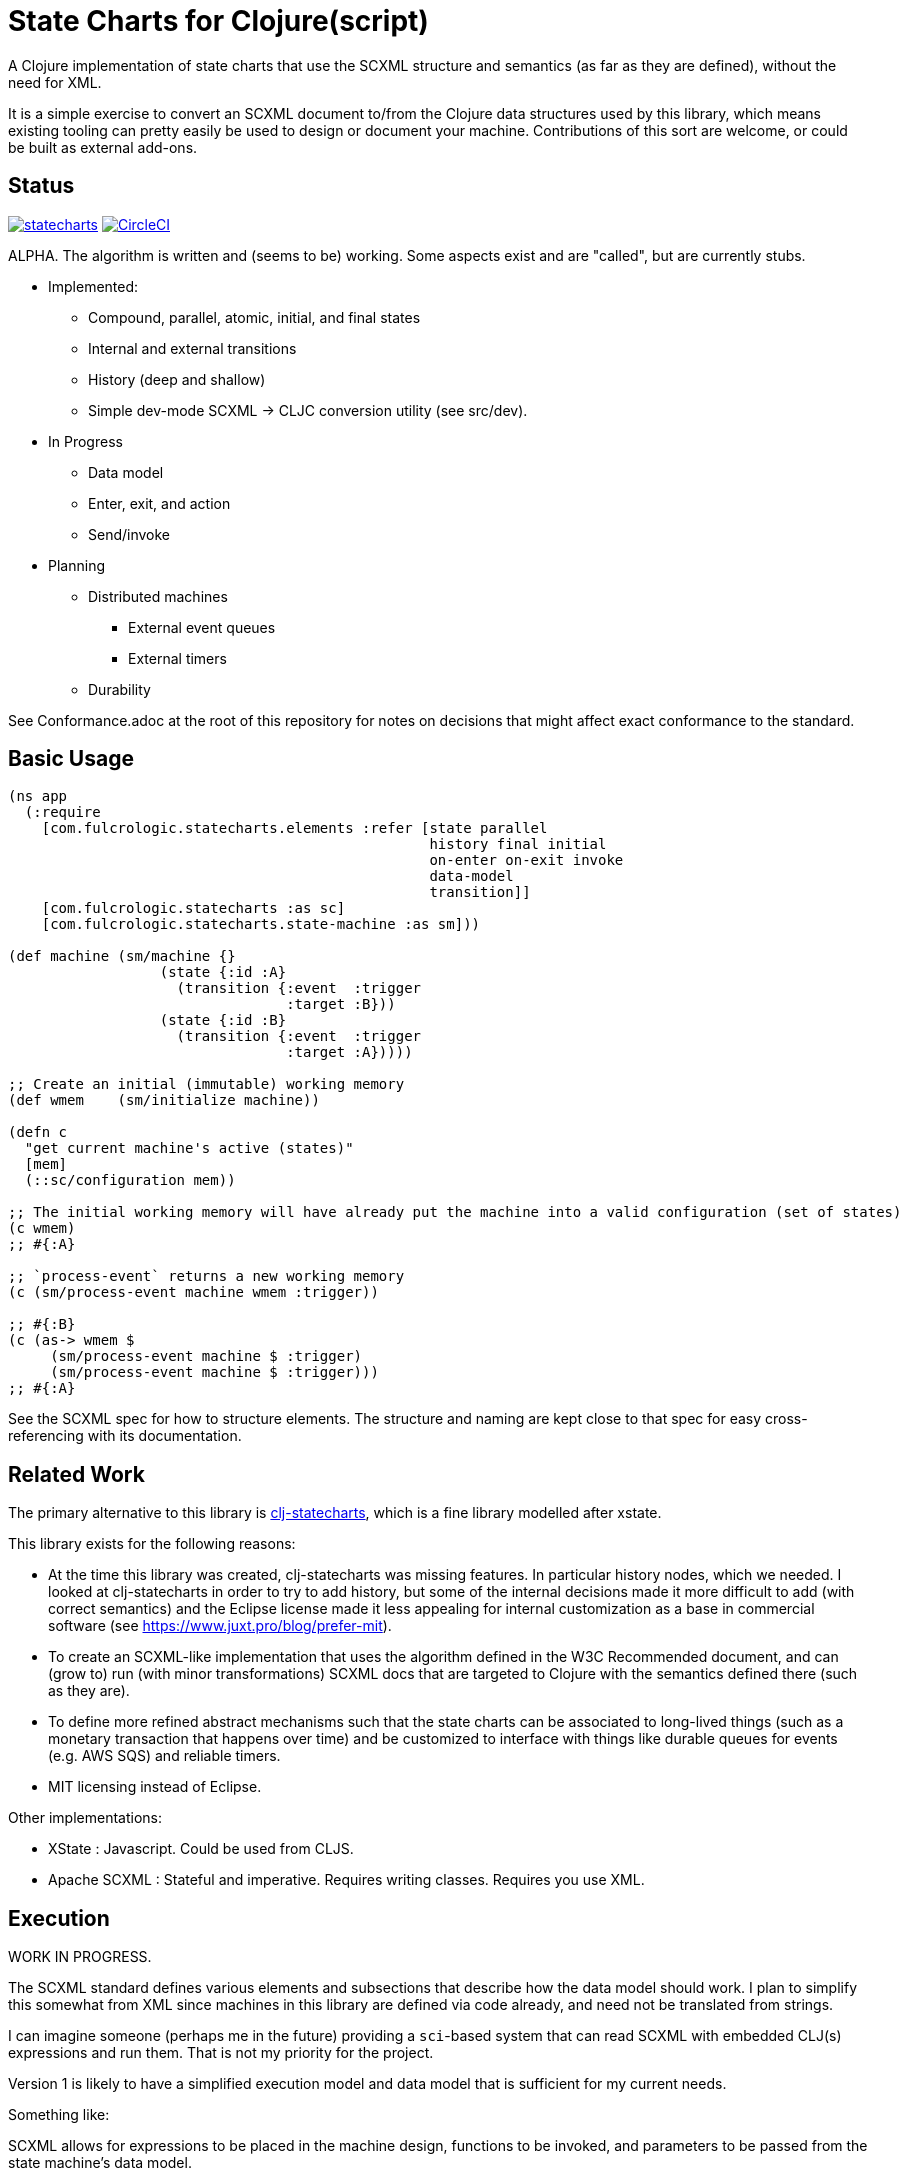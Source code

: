 = State Charts for Clojure(script)

A Clojure implementation of state charts that use the SCXML
structure and semantics (as far as they are defined), without the need for XML.

It is a simple exercise to convert an SCXML document to/from the
Clojure data structures used by this library, which
means existing tooling can pretty easily be used to design or
document your machine. Contributions of this sort are welcome, or could be
built as external add-ons.

== Status

image:https://img.shields.io/clojars/v/com.fulcrologic/statecharts.svg[link=https://clojars.org/com.fulcrologic/statecharts]
image:https://circleci.com/gh/fulcrologic/statecharts/tree/main.svg?style=svg["CircleCI", link="https://circleci.com/gh/fulcrologic/statecharts/tree/main"]

ALPHA. The algorithm is written and (seems to be) working. Some aspects exist and are "called", but are currently stubs.

* Implemented:
** Compound, parallel, atomic, initial, and final states
** Internal and external transitions
** History (deep and shallow)
** Simple dev-mode SCXML -> CLJC conversion utility (see src/dev).

* In Progress
** Data model
** Enter, exit, and action
** Send/invoke

* Planning
** Distributed machines
*** External event queues
*** External timers
** Durability

See Conformance.adoc at the root of this repository for notes on
decisions that might affect exact conformance to the standard.

== Basic Usage

-----
(ns app
  (:require
    [com.fulcrologic.statecharts.elements :refer [state parallel
                                                  history final initial
                                                  on-enter on-exit invoke
                                                  data-model
                                                  transition]]
    [com.fulcrologic.statecharts :as sc]
    [com.fulcrologic.statecharts.state-machine :as sm]))

(def machine (sm/machine {}
                  (state {:id :A}
                    (transition {:event  :trigger
                                 :target :B}))
                  (state {:id :B}
                    (transition {:event  :trigger
                                 :target :A}))))

;; Create an initial (immutable) working memory
(def wmem    (sm/initialize machine))

(defn c
  "get current machine's active (states)"
  [mem]
  (::sc/configuration mem))

;; The initial working memory will have already put the machine into a valid configuration (set of states)
(c wmem)
;; #{:A}

;; `process-event` returns a new working memory
(c (sm/process-event machine wmem :trigger))

;; #{:B}
(c (as-> wmem $
     (sm/process-event machine $ :trigger)
     (sm/process-event machine $ :trigger)))
;; #{:A}
-----

See the SCXML spec for how to structure elements. The structure and naming are kept close to that spec for easy
cross-referencing with its documentation.

== Related Work

The primary alternative to this library is https://github.com/lucywang000/clj-statecharts[clj-statecharts],
which is a fine library modelled after xstate.

This library exists for the following reasons:

* At the time this library was created, clj-statecharts was missing features. In particular history nodes,
  which we needed. I looked at clj-statecharts in order to try to add history, but some of the internal
  decisions made it more difficult to add (with correct semantics) and the Eclipse license made it less
  appealing for internal customization as a base in commercial software (see https://www.juxt.pro/blog/prefer-mit).
* To create an SCXML-like implementation that uses the algorithm defined
  in the W3C Recommended document, and can (grow to) run (with minor transformations) SCXML docs that are
  targeted to Clojure with the semantics defined there (such as they are).
* To define more refined abstract mechanisms such that the state charts can be associated to long-lived things
  (such as a monetary transaction that happens over time) and
  be customized to interface with things like durable queues for events (e.g. AWS SQS) and
  reliable timers.
* MIT licensing instead of Eclipse.

Other implementations:

* XState : Javascript. Could be used from CLJS.
* Apache SCXML : Stateful and imperative. Requires writing classes. Requires you use XML.

== Execution

WORK IN PROGRESS.

The SCXML standard defines various elements and subsections that describe how the
data model should work. I plan to simplify this somewhat from XML since machines
in this library are defined via code already, and need not be translated from strings.

I can imagine someone (perhaps me in the future) providing a `sci`-based system that
can read SCXML with embedded CLJ(s) expressions and run them. That is not my priority for
the project.

Version 1 is likely to have a simplified execution model and data model that is sufficient
for my current needs.

Something like:

SCXML allows for expressions to be placed in the machine design, functions
to be invoked, and parameters to be passed from the state machine's data model.

The execution model adopted makes it possible for you to leverage these
features when translating to/from such a document by way of a
`dispatcher` that you can define on the machine itself.

By setting the dispatcher you can use plain symbols in place of functions,
and when they need to be invoked the dispatcher will be called with
`(dispatcher sym data-model param-map)`. You can use a multimethod,
a plain old function, or whatever function-like thing you want to implement
the actual execution.

== Working Memory and Identity

The working memory of the state machine is plain EDN and contains no code.
It is serializable by nippy, transit, etc. Therefore, you can easily save
an active state machine by value into any data store. The value
is intended to be as small as possible so that storage can be efficient.

Every active state machine is assigned a ID on creation (which you
can override via `initialize`). This is intended as part of the story to
allow you to coordinate external event sources with working with
instances of machines that are archived in durable storage while idle.

== Conformance

This library was written using the reference implementation described in
the https://www.w3.org/TR/scxml[SCXML standard], but without the requirement
that the machine be written in XML.

Any deviation from the standard (as far as general operation of state transitions, order
of execution of entry/exit, etc.) should be considered a bug. Note that it is possible
for a bugfix in this library to change the behavior of your code (if you wrote it in
a way that depends on the misbehavior); therefore, even though
this library does not intend to make breaking changes, it is possible that a bugfix could affect
your code's operation.

If future versions of the standard are released that cause incompatible changes, then
this library will add a new namespace for that new standard (not break versioning).
